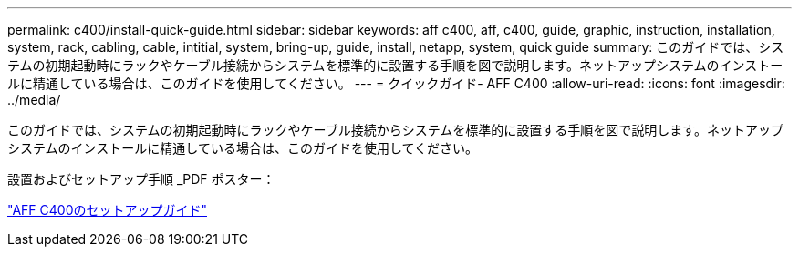---
permalink: c400/install-quick-guide.html 
sidebar: sidebar 
keywords: aff c400, aff, c400, guide, graphic, instruction, installation, system, rack, cabling, cable, intitial, system, bring-up, guide, install, netapp, system, quick guide 
summary: このガイドでは、システムの初期起動時にラックやケーブル接続からシステムを標準的に設置する手順を図で説明します。ネットアップシステムのインストールに精通している場合は、このガイドを使用してください。 
---
= クイックガイド- AFF C400
:allow-uri-read: 
:icons: font
:imagesdir: ../media/


[role="lead"]
このガイドでは、システムの初期起動時にラックやケーブル接続からシステムを標準的に設置する手順を図で説明します。ネットアップシステムのインストールに精通している場合は、このガイドを使用してください。

設置およびセットアップ手順 _PDF ポスター：

link:../media/PDF/March_2023_Rev1_AFFC400_ISI_IEOPS-1015.pdf["AFF C400のセットアップガイド"^]

